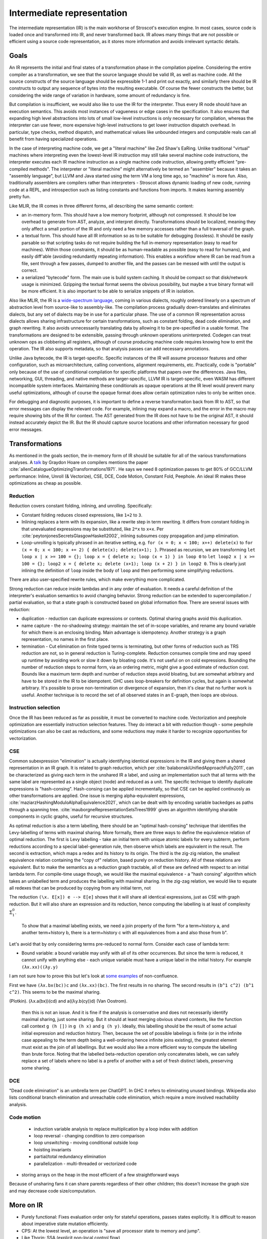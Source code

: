 Intermediate representation
###########################

The intermediate representation (IR) is the main workhorse of Stroscot's execution engine. In most cases, source code is loaded once and transformed into IR, and never transformed back. IR allows many things that are not possible or efficient using a source code representation, as it stores more information and avoids irrelevant syntactic details.

Goals
=====

An IR represents the initial and final states of a transformation phase in the compilation pipeline. Considering the entire compiler as a transformation, we see that the source language should be valid IR, as well as machine code. All the source constructs of the source language should be expressible 1-1 and print out exactly, and similarly there should be IR constructs to output any sequence of bytes into the resulting executable. Of course the fewer constructs the better, but considering the wide range of variation in hardware, some amount of redundancy is fine.

But compilation is insufficient, we would also like to use the IR for the interpreter. Thus every IR node should have an execution semantics. This avoids most instances of vagueness or edge cases in the specification. It also ensures that expanding high level abstractions into lots of small low-level instructions is only necessary for compilation, whereas the interpreter can use fewer, more expensive high-level instructions to get lower instruction dispatch overhead. In particular, type checks, method dispatch, and mathematical values like unbounded integers and computable reals can all benefit from having specialized operations.

In the case of interpreting machine code, we get a "literal machine" like Zed Shaw's EaRing. Unlike traditional "virtual" machines where interpreting even the lowest-level IR instruction may still take several machine code instructions, the interpreter executes each IR machine instruction as a single machine code instruction, allowing pretty efficient "pre-compiled methods". The interpreter or "literal machine" might alternatively be termed an "assembler" because it takes an "assembly language", but LLVM and Java started using the term VM a long time ago, so "machine" is more fun. Also, traditionally assemblers are compilers rather than interpreters - Stroscot allows dynamic loading of new code, running code at a REPL, and introspection such as listing constants and functions from imports. It makes learning assembly pretty fun.

Like MLIR, the IR comes in three different forms, all describing the same semantic content:

* an in-memory form. This should have a low memory footprint, although not compressed. It should be low overhead to generate from AST, analyze, and interpret directly. Transformations should be localized, meaning they only affect a small portion of the IR and only need a few memory accesses rather than a full traversal of the graph.
* a textual form. This should have all IR information so as to be suitable for debugging (lossless). It should be easily parsable so that scripting tasks do not require building the full in-memory representation (easy to read for machines). Within those constraints, it should be as human-readable as possible (easy to read for humans), and easily diff'able (avoiding redundantly repeating information). This enables a workflow where IR can be read from a file, sent through a few passes, dumped to another file, and the passes can be messed with until the output is correct.
* a serialized "bytecode" form. The main use is build system caching. It should be compact so that disk/network usage is minimized. Gzipping the textual format seems the obvious possibility, but maybe a true binary format will be more efficient. It is also important to be able to serialize snippets of IR in isolation.

Also like MLIR, the IR is a `wide-spectrum language <https://en.wikipedia.org/wiki/Wide-spectrum_language>`__, coming in various dialects, roughly ordered linearly on a spectrum of abstraction level from source-like to assembly-like. The compilation process gradually down-translates and eliminates dialects, but any set of dialects may be in use for a particular phase. The use of a common IR representation across dialects allows sharing infrastructure for certain transformations, such as constant folding, dead code elimination, and graph rewriting. It also avoids unnecessarily translating data by allowing it to be pre-specified in a usable format. The transformations are designed to be extensible, passing through unknown operations uninterpreted. Codegen can treat unknown ops as clobbering all registers, although of course producing machine code requires knowing how to emit the operation. The IR also supports metadata, so that analysis passes can add necessary annotations.

Unlike Java bytecode, the IR is target-specific. Specific instances of the IR will assume processor features and other configuration, such as microarchitecture, calling conventions, alignment requirements, etc. Practically, code is "portable" only because of the use of conditional compilation for specific platforms that papers over the differences. Java files, networking, GUI, threading, and native methods are targer-specific, LLVM IR is target-specific, even WASM has different incompatible system interfaces. Maintaining these conditionals as opaque operations at the IR level would prevent many useful optimizations, although of course the opaque format does allow certain optimization rules to only be written once.

For debugging and diagnostic purposes, it is important to define a reverse transformation back from IR to AST, so that error messages can display the relevant code. For example, inlining may expand a macro, and the error in the macro may require showing bits of the IR for context. The AST generated from the IR does not have to be the original AST, it should instead accurately depict the IR. But the IR should capture source locations and other information necessary for good error messages.

Transformations
===============

As mentioned in the goals section, the in-memory form of IR should be suitable for all of the various transformations analyses. A `talk <http://venge.net/graydon/talks/CompilerTalk-2019.pdf>`__ by Graydon Hoare on compilers mentions the paper :cite:`allenCatalogueOptimizingTransformations1971`. He says we need 8 optimization passes to get 80% of GCC/LLVM performance: Inline, Unroll (& Vectorize), CSE, DCE, Code Motion, Constant Fold, Peephole. An ideal IR makes these optimizations as cheap as possible.

Reduction
---------

Reduction covers constant folding, inlining, and unrolling. Specifically:

* Constant folding reduces closed expressions, like ``1+2`` to ``3``.
* Inlining replaces a term with its expansion, like a rewrite step in term rewriting.  It differs from constant folding in that unevaluated expressions may be substituted, like ``2*x`` to ``x+x``. Per :cite:`peytonjonesSecretsGlasgowHaskell2002`, inlining subsumes copy propagation and jump elimination.
* Loop-unrolling is typically phrased in an iterative setting, e.g. ``for (x = 0; x < 100; x++) delete(x)`` to ``for (x = 0; x < 100; x += 2) { delete(x); delete(x+1); }``. Phrased as recursion, we are transforming ``let loop x | x >= 100 = {}; loop x = { delete x; loop (x + 1) } in loop 0`` to ``let loop2 x | x >= 100 = {}; loop2 x = { delete x; delete (x+1); loop (x + 2) } in loop2 0``. This is clearly just inlining the definition of ``loop`` inside the body of ``loop`` and then performing some simplifying reductions.

There are also user-specified rewrite rules, which make everything more complicated.

Strong reduction can reduce inside lambdas and in any order of evaluation. It needs a careful definition of the interpreter's evaluation semantics to avoid changing behavior. Strong reduction can be extended to supercompilation / partial evaluation, so that a state graph is constructed based on global information flow. There are several issues with reduction:

* duplication - reduction can duplicate expressions or contexts. Optimal sharing graphs avoid this duplication.
* name capture - the no-shadowing strategy: maintain the set of in-scope variables, and rename any bound variable for which there is an enclosing binding. Main advantage is idempotency. Another strategy is a graph representation, no names in the first place.
* termination - Cut elimination on finite typed terms is terminating, but other forms of reduction such as TRS reduction are not, so in general reduction is Turing-complete. Reduction consumes compile time and may speed up runtime by avoiding work or slow it down by bloating code. It's not useful on on cold expressions. Bounding the number of reduction steps to normal form, via an ordering metric, might give a good estimate of reduction cost. Bounds like a maximum term depth and number of reduction steps avoid bloating, but are somewhat arbitrary and have to be stored in the IR to be idempotent. GHC uses loop-breakers for definition cycles, but again is somewhat arbitrary. It's possible to prove non-termination or divergence of expansion, then it's clear that no further work is useful. Another technique is to record the set of all observed states in an E-graph, then loops are obvious.

Instruction selection
---------------------

Once the IR has been reduced as far as possible, it must be converted to machine code. Vectorization and peephole optimization are essentially instruction selection features. They do interact a bit with reduction though - some peephole optimizations can also be cast as reductions, and some reductions may make it harder to recognize opportunities for vectorization.

CSE
---

Common subexpression "elimination" is actually identifying identical expressions in the IR and giving them a shared representation in an IR graph. It is related to graph reduction, which per :cite:`balabonskiUnifiedApproachFully2011`, can be characterized as giving each term in the unshared IR a label, and using an implementation such that all terms with the same label are represented as a single object (node) and reduced as a unit.  The specific technique to identify duplicate expressions is "hash-consing". Hash-consing can be applied incrementally, so that CSE can be applied continuosly as other transformations are applied. One issue is merging alpha-equivalent expressions, :cite:`maziarzHashingModuloAlphaEquivalence2021`, which can be dealt with by encoding variable backedges as paths through a spanning tree. :cite:`mauborgneRepresentationSetsTrees1999` gives an algorithm identifying sharable components in cyclic graphs, useful for recursive structures.

As optimal reduction is also a term labelling, there should be an "optimal hash-consing" technique that identifies the Levy-labelling of terms with maximal sharing. More formally, there are three ways to define the equivalence relation of optimal reduction. The first is Levy labelling - take an initial term with unique atomic labels for every subterm, perform reductions according to a special label-generation rule, then observe which labels are equivalent in the result. The second is extraction, which maps a redex and its history to its origin. The third is the zig-zig relation, the smallest equivalence relation containing the "copy of" relation, based purely on reduction history. All of these relations are equivalent. But to make the semantics as a reduction graph tractable, all of these are defined with respect to an initial lambda term. For compile-time usage though, we would like the maximal equivalence - a "hash consing" algorithm which takes an unlabelled term and produces the labelling with maximal sharing. In the zig-zag relation, we would like to equate all redexes that can be produced by copying from any initial term, not 


The reduction ``(\x. E[x]) e --> E[e]`` shows that it will share all identical expressions, just as CSE with graph reduction. But it will also share an expression and its reduction, hence computing the labelling is at least of complexity :math:`\Sigma^0_1`.

 To show that a maximal labelling exists, we need a join property of the form "for a term+history a, and another term+history b, there is a term+history c with all equivalences from a and also those from b".


Let's avoid that by only considering terms pre-reduced to normal form.  Consider each case of lambda term:

* Bound variable: a bound variable may unify with all of its other occurrences. But since the term is reduced, it cannot unify with anything else - each unique variable must have a unique label in the initial history. For example ``(λx.xx)((λy.y)``




I am not sure how to prove this but let's look at `some examples <https://cs.stackexchange.com/questions/99492/confluence-of-beta-expansion>`__ of non-confluence.

First we have ``(λx.bx(bc))c`` and ``(λx.xx)(bc)``. The first results in no sharing. The second results in ``(b^1 c^2) (b^1 c^2)``. This seems to be the maximal sharing.



(Plotkin).
(λx.a(bx))(cd)
and a((λy.b(cy))d) (Van Oostrom).


 then this is not an issue. And it is fine if the analysis is conservative and does not necessarily identify maximal sharing, just some sharing. But it should at least merging obvious shared contexts, like the function call context ``g (h [])`` in ``g (h x)`` and ``g (h y)``. Ideally, this labelling should be the result of some actual initial expression and reduction history.  Then, because the set of possible labelings is finite (or in the infinite case appealing to the term depth being a well-ordering hence infinite joins existing), the greatest element must exist as the join of all labellings. But we would also like a more efficient way to compute the labelling than brute force. Noting that the labelled beta-reduction operation only concatenates labels, we can safely replace a set of labels where no label is a prefix of another with a set of fresh distinct labels, preserving some sharing.

DCE
---

"Dead code elimination" is an umbrella term per ChatGPT. In GHC it refers to eliminating unused bindings. Wikipedia also lists conditional branch elimination and unreachable code elimination, which require a more involved reachability analysis.

Code motion
-----------

  * induction variable analysis to replace multiplication by a loop index with addition
  * loop reversal - changing condition to zero comparison
  * loop unswitching - moving conditional outside loop
  * hoisting invariants
  * partial/total redundancy elimination
  * parallelization - multi-threaded or vectorized code

* storing arrays on the heap in the most efficient of a few straightforward ways

Because of unsharing fans it can share parents regardless of their other children; this doesn't increase the graph size and may decrease code size/computation.

More on IR
==========


* Purely functional: Fixes evaluation order only for stateful operations, passes states explicitly. It is difficult to reason about imperative state mutation efficiently.
* CPS: At the lowest level, an operation is "save all processor state to memory and jump".

* Like Thorin: SSA (explicit non-local control flow)
* Like Sea of nodes: Cliff says it's fast
* Like GNU lightning: IDK, need some basic starting point for design and features of assembly opcodes

Expanding machine code instructions into unpack, mathematical operations, round/repack means that there is a lot of overhead in code generation recognizing patterns of operations as instructions. On the other hand it allows writing a fewer number of more generic and powerful optimizations, instead of many processor-specific instruction patterns. So this choice favors ahead-of-time compilation at the expense of interpretation and JITing.

Sequent Core
============

CPS does expose control flow as continuation values, but it has problems. First, per :cite:`downenSequentCalculusCompiler2016`, there is not one CPS transform, but rather a family, each CPS transform fixing an evaluation order. One must choose among call-by-value, call-by-name, or call-by-need. As a benefit, the evaluation order of the translation target doesn't matter, and strong beta-eta reduction of the CPS'd term is sound. In fact, per :cite:`okasakiCallbyneedContinuationpassingStyle1994`, all CPS translations are based on CBV, and call-by-name/call-by-need CPS translations can be decomposed as a conversion to CBV pass followed by a CBV CPS translation. IOdeally, the compiler should be able to freely choose the evaluation order, to trade-off the locality of innermost vs. the hypernormalization of outermost. Being unable to safely perform out-of-order reductions is a deal-breaker.

The CBV CPS encoding is quite annoying, e.g. :cite:`downenSequentCalculusCompiler2016` it inverts nested function calls ``map f (map g xs)`` as ``λk.map g (λh.h xs (λys.map f (λh'.h' ys k)))``. Per :cite:`maurerCompilingContinuations2016` this makes CSE harder, e.g. ``f (g x) (g x)`` vs ``g (\xv. g (\yv. f k xv yv) x) x``. Also rewrite rules are harder to apply. Even CBV has an encoding - :cite:`flanaganEssenceCompilingContinuations1993` point out that "realistic" CBV CPS compilers mark source function calls as using special continuation closures to allow efficient calls. The call-by-need transform is worse - :cite:`okasakiCallbyneedContinuationpassingStyle1994` describes how the thunk graph itself must be represented in the CPS term. It does have the benefit that the term graph is built incrementally, by gluing together subgraphs generated on demand by reduction, but the graph is still obfuscated as imperative code. :cite:`kennedyCompilingContinuationsContinued2007` states assigning names to continuations is really a benefit, but doesn't discuss the other drawbacks of the encoding.

:cite:`sabryReasoningProgramsContinuationpassing1992` demonstrated that CBV CPS was reversible, and proved that beta-eta-reduction in CPS corresponded to the A-reductions plus call-by-value reduction on the original term. Hence, per :cite:`flanaganEssenceCompilingContinuations1993`, many compilers adopted reducing the expression to A normal form between other transformations as a replacement for CPS. However, per :cite:`kennedyCompilingContinuationsContinued2007`, ANF is not closed under beta-reduction - inlining can create nested lets, which then have to be "renormalized", floated out or rearranged via "commuting conversions". Similarly, the A-reduction ``E (if x then a else b) = if x then E a else E b`` duplicates the evaluation context, and as such is commonly left out. The workaround is to introduce a "join point", the ``e`` in ``let e z = ... in if x then e a else e b``. But join points are essentially continuations, second-class in that they are represented by function bindings. Even if specifically marked, they are fragile, in that per :cite:`maurerCompilingContinuations2016` the case-of-case transformation must handle join points specially, and similarly other transformations must preserve join points (e.g. not inlining the join point. Furthermore, they are not really functions, requiring a special calling convention to compile efficiently. As Kennedy says, "Better to start off with a language that makes continuations explicit."

So both CPS and ANF suck. Fortunately, :cite:`downenSequentCalculusCompiler2016` presents Sequent Core, which retains the advantages of first-class continuations while avoiding the drawbacks. Sequent Core does not force choosing an evaluation order. A nested function application is munged a little, but the order is not inverted and CSE still works. ``Cut`` glues together graph pieces, but is itself part of the graph, hence does not need to encode its sub-graphs. Functions reduce to join points and other types of sequent, rather than the reverse. Reduction is uniformly cut-elimination, and does not require renormalization.

SSA represents code as procedures containing imperative blocks, and can't express higher-order features. But, per :cite:`appelSSAFunctionalProgramming1998`, SSA code blocks map directly to mutually recursive tail-called functions, with the procedure as a distinguished function. Indeed, the Swift Intermediate Language adopted block arguments instead of φ-nodes. SSA's basic blocks identify "small" functions that can be compiled easily, but this pass can be replicated in any IR. The other aspect of SSA, single static variable assignment, is reflected in a pass that remove mutable variables by replacing them with additional input and output arguments.

Thorin [23] is a graph-based representation aiming to support both
imperative and functional code by combining a flat structure for ease
of code transformation and first-class closures for implementing
higher-order languages. However, Thorin is still intended for use
in strict languages with pervasive side effects; it remains to be
seen whether such a representation could be adapted for high-level
optimizations in a non-strict regime such as Haskell.


Operations
==========

At the top level, an IR is a list of operation instances. An operation is identified by a name (string), an optional JSON-ish dictionary of "inherent" operation attributes, and an optional source location. Operation instances also have an optional instance-specific "discardable" attribute dictionary, used for storing type analysis and similar semantic analysis. An instance produces (return) a list zero or more result values. They receive (take) a list of zero or more operand values. An operation instance also has zero or more successor blocks, and zero or more enclosed regions, enabling terminator instructions and hierarchical structures to be represented.


Control flow
============

The ADD instruction is not so simple

Control flow graph

Blocks
======

A basic block (BB) is a sequence of instructions that is entered only from the top, and that contains no terminator instructions except for a single one at the end. The last instruction in a BB must be a terminator instruction, so execution cannot fall through the end of the BB but instead jumps to a new BB.

Terminator instructions are unconditional branches.

Per cranelift:

EBB parameter
    A formal parameter for an EBB is an SSA value that dominates everything
    in the EBB. For each parameter declared by an EBB, a corresponding
    argument value must be passed when branching to the EBB. The function's
    entry EBB has parameters that correspond to the function's parameters.

EBB argument
    Similar to function arguments, EBB arguments must be provided when
    branching to an EBB that declares formal parameters. When execution
    begins at the top of an EBB, the formal parameters have the values of
    the arguments passed in the branch.


A basic block is a mixture of jump and non-jump instructions that is complete, in the sense that any execution of the program will take one of the jumps. Any arbitrary sequence of instructions can be turned into a basic block by adding an unconditional jump at the end.

Although phi nodes were an interesting idea all the `cool kids <https://mlir.llvm.org/docs/Rationale/Rationale/#block-arguments-vs-phi-nodes>`__ are now using block arguments. Blocks arguments fit better into various analysis passes.

Blocks
======

From a user perspective there are two types of jumpable addresses:

memory - effective address computation
SIB addressing form, where the index register is not used in address calculation, Scale is ignored. Only the base and displacement are used in effective address calculation.
VSIB memory addressing



Memory and the program counter are virtualized as well, using labels. A label refers to a memory location with a specific block of code loaded. The blocks are not ordered, so unconditional jumps must be inserted between blocks if necessary. The block order can be determined using profiling, removing the unconditional jump that is taken most often.

Memory references should be virtualized as well, so we also have memory labels. The alignment and format of the memory address should be specified.

Instructions and blocks are marked by the virtual registers they consume and use (input / output registers). The call and jump instructions are special in that a mapping may be given between the virtual registers and physical registers. Instruction constraints:
* Output: the register must not contain a value used after the block
* Output early clobber: output and the register must not be used for any inputs of the block
* Input: the register is read but not written to. Multiple inputs may all be assigned to the same register, if they all contain the same value.
* Tied input: register that is read and written
* Tied input early clobber: register that is read and written and does not share a register with any other input
* alignstack, sideeffect

There are also constraints from the ABI calling convention: https://gitlab.com/x86-psABIs/x86-64-ABI

Values
======

Since all values are representable in memory, we could use bytes in the IR for values. But this would lose the type information. So instead we must support all the value types listed in :ref:`Values`.
